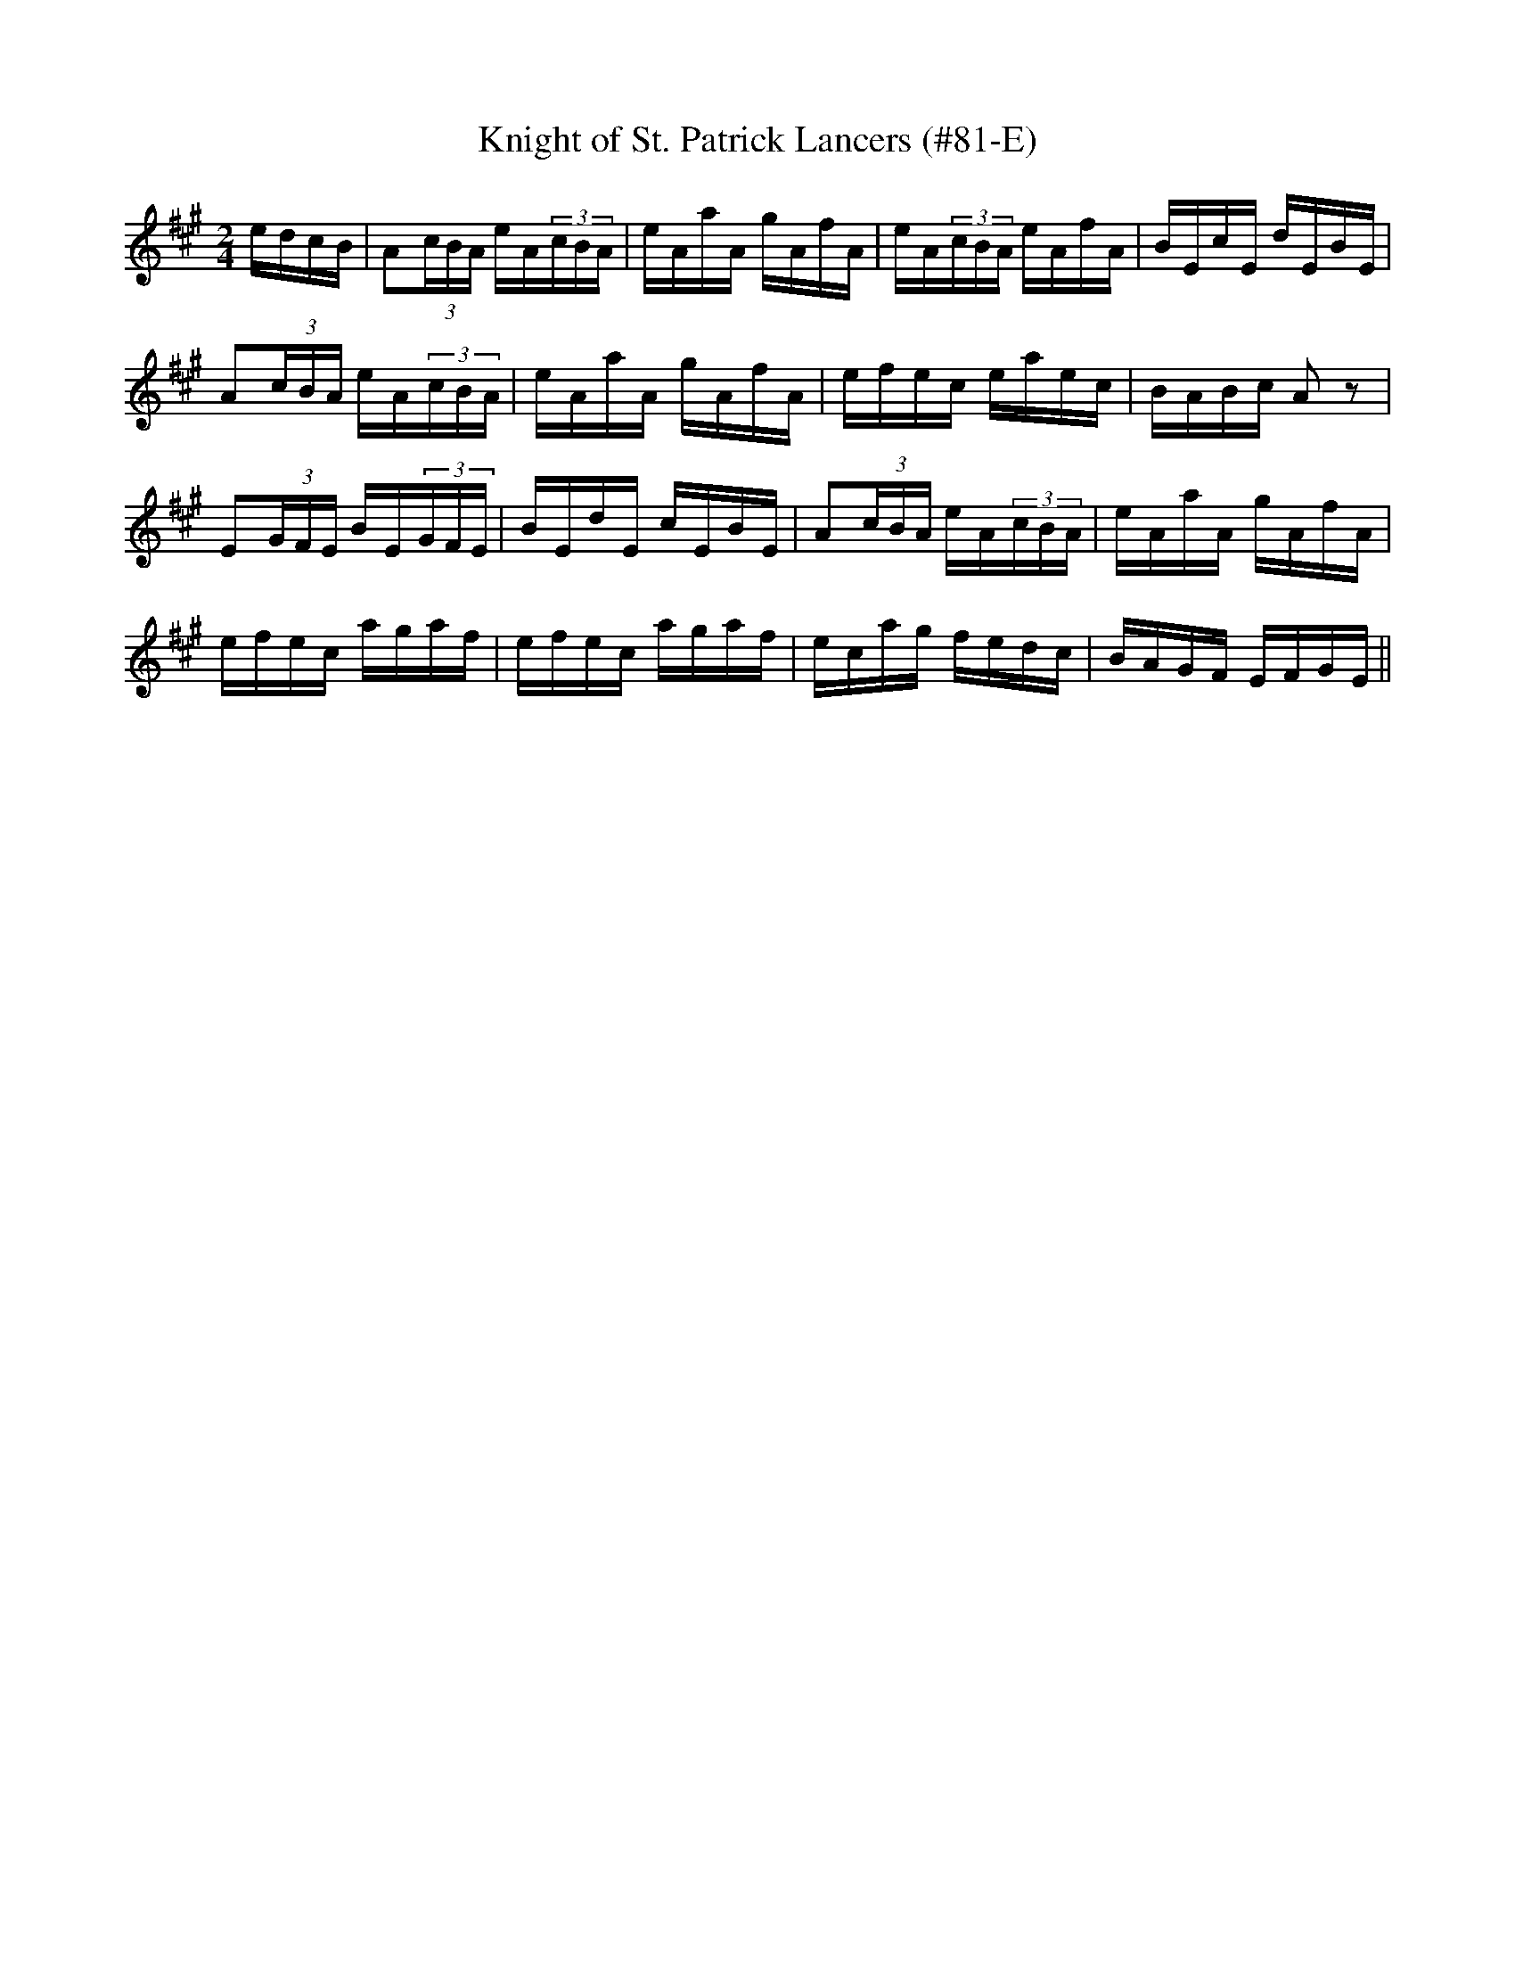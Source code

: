 X:85
T:Knight of St. Patrick Lancers (#81-E)
M:2/4
L:1/16
S:CONTINUATION FROM #81-D
K:A
edcB|A2(3cBA eA(3cBA|eAaA gAfA|eA(3cBA eAfA|BEcE dEBE|
A2(3cBA eA(3cBA|eAaA gAfA|efec eaec|BABc A2 z2|
E2(3GFE BE(3GFE|BEdE cEBE|A2(3cBA eA(3cBA|eAaA gAfA|
efec agaf|efec agaf|ecag fedc|BAGF EFGE||
